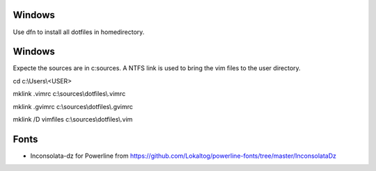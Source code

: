 Windows
-------
Use dfn to install all dotfiles in homedirectory.


Windows
-------
Expecte the sources are in c:\sources. A NTFS link is used to bring the vim files to the user directory.

cd c:\\Users\\<USER>

mklink .vimrc c:\\sources\\dotfiles\\.vimrc

mklink .gvimrc c:\\sources\\dotfiles\\.gvimrc

mklink /D vimfiles c:\\sources\\dotfiles\\.vim


Fonts
-----
* Inconsolata-dz for Powerline from https://github.com/Lokaltog/powerline-fonts/tree/master/InconsolataDz
